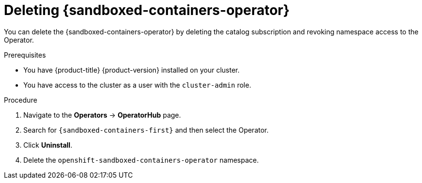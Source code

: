 //Module included in the following assemblies:
//
// *uninstalling-sandboxed-containers.adoc

[id="sandboxed-containers-deleting-operator-web-console_{context}"]
= Deleting {sandboxed-containers-operator}

[role="_abstract"]
You can delete the {sandboxed-containers-operator} by deleting the catalog subscription and revoking namespace access to the Operator.

.Prerequisites

* You have {product-title} {product-version} installed on your cluster.
* You have access to the cluster as a user with the `cluster-admin` role.

.Procedure

. Navigate to the *Operators* → *OperatorHub* page.
. Search for `{sandboxed-containers-first}` and then select the Operator.
. Click *Uninstall*.
. Delete the `openshift-sandboxed-containers-operator` namespace.
